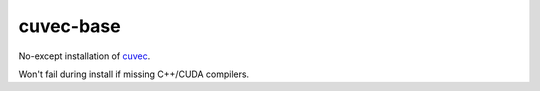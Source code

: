cuvec-base
==========

No-except installation of `cuvec <https://github.com/AMYPAD/CuVec>`_.

Won't fail during install if missing C++/CUDA compilers.
